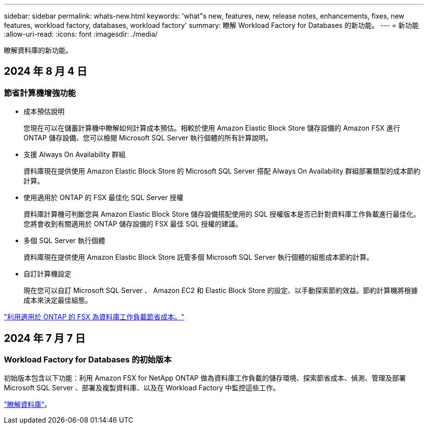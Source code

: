 ---
sidebar: sidebar 
permalink: whats-new.html 
keywords: 'what"s new, features, new, release notes, enhancements, fixes, new features, workload factory, databases, workload factory' 
summary: 瞭解 Workload Factory for Databases 的新功能。 
---
= 新功能
:allow-uri-read: 
:icons: font
:imagesdir: ./media/


[role="lead"]
瞭解資料庫的新功能。



== 2024 年 8 月 4 日



=== 節省計算機增強功能

* 成本預估說明
+
您現在可以在儲蓄計算機中瞭解如何計算成本預估。相較於使用 Amazon Elastic Block Store 儲存設備的 Amazon FSX 進行 ONTAP 儲存設備、您可以檢閱 Microsoft SQL Server 執行個體的所有計算說明。

* 支援 Always On Availability 群組
+
資料庫現在提供使用 Amazon Elastic Block Store 的 Microsoft SQL Server 搭配 Always On Availability 群組部署類型的成本節約計算。

* 使用適用於 ONTAP 的 FSX 最佳化 SQL Server 授權
+
資料庫計算機可判斷您與 Amazon Elastic Block Store 儲存設備搭配使用的 SQL 授權版本是否已針對資料庫工作負載進行最佳化。您將會收到有關適用於 ONTAP 儲存設備的 FSX 最佳 SQL 授權的建議。

* 多個 SQL Server 執行個體
+
資料庫現在提供使用 Amazon Elastic Block Store 託管多個 Microsoft SQL Server 執行個體的組態成本節約計算。

* 自訂計算機設定
+
現在您可以自訂 Microsoft SQL Server 、 Amazon EC2 和 Elastic Block Store 的設定、以手動探索節約效益。節約計算機將根據成本來決定最佳組態。



link:explore-savings.html["利用適用於 ONTAP 的 FSX 為資料庫工作負載節省成本。"]



== 2024 年 7 月 7 日



=== Workload Factory for Databases 的初始版本

初始版本包含以下功能：利用 Amazon FSX for NetApp ONTAP 做為資料庫工作負載的儲存環境、探索節省成本、偵測、管理及部署 Microsoft SQL Server 、部署及複製資料庫、以及在 Workload Factory 中監控這些工作。

link:learn-databases.html["瞭解資料庫"]。
